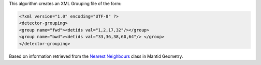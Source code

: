 .. algorithm:: SpatialGrouping

.. summary:: SpatialGrouping

.. aliases:: SpatialGrouping

.. usage:: SpatialGrouping

.. properties:: SpatialGrouping

This algorithm creates an XML Grouping file of the form:

.. raw:: html

   <div style="border:1pt dashed black; background:#f9f9f9;padding: 1em 0;">

.. code:: xml

    <?xml version="1.0" encoding="UTF-8" ?>
    <detector-grouping> 
    <group name="fwd"><detids val="1,2,17,32"/></group> 
    <group name="bwd"><detids val="33,36,38,60,64"/> </group>   
    </detector-grouping>

.. raw:: html

   </div>

Based on information retrieved from the `Nearest
Neighbours <Nearest Neighbours>`__ class in Mantid Geometry.

.. categories:: SpatialGrouping